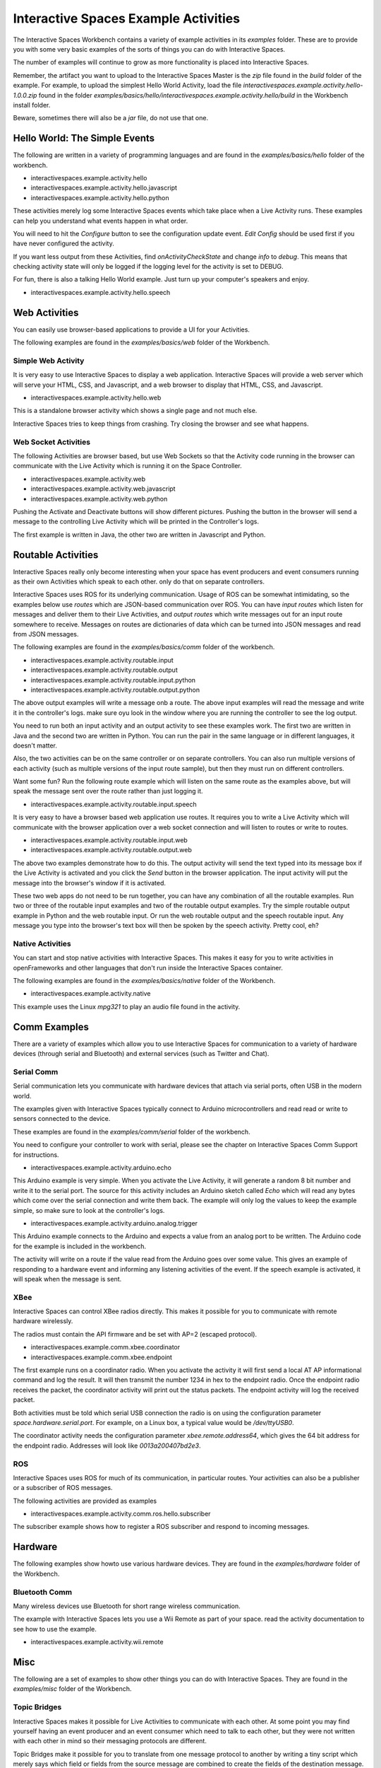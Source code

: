 Interactive Spaces Example Activities
***********************

The Interactive Spaces Workbench contains a variety of example
activities in its *examples* folder. These are to provide you with some
very basic examples of the sorts of things you can do with Interactive
Spaces.

The number of examples will continue to grow as more functionality is placed
into Interactive Spaces.

Remember, the artifact you want to upload to the Interactive Spaces Master is the *zip* file
found in the *build* folder of the example. For example, to upload the simplest Hello World
Activity, load the file *interactivespaces.example.activity.hello-1.0.0.zip* found
in the folder *examples/basics/hello/interactivespaces.example.activity.hello/build* in the
Workbench install folder.



Beware, sometimes there will also be a *jar* file, do not use that one.

Hello World: The Simple Events
============================

The following are written in a variety of programming languages and are found in the
*examples/basics/hello* folder of the workbench.

* interactivespaces.example.activity.hello
* interactivespaces.example.activity.hello.javascript
* interactivespaces.example.activity.hello.python

These activities merely log some Interactive Spaces events which take
place when a Live Activity runs. These examples can help you understand 
what events happen in what order.

You will need to hit the *Configure* button to see the configuration update
event. *Edit Config* should be used first if you have never configured
the activity.

If you want less output from these Activities, find *onActivityCheckState*
and change *info* to *debug*. This means that checking activity state will
only be logged if the logging level for the activity is set to DEBUG.

For fun, there is also a talking Hello World example. Just turn up your computer's speakers
and enjoy.

* interactivespaces.example.activity.hello.speech


Web Activities
==============

You can easily use browser-based applications to provide a UI for your
Activities.

The following examples are found in the *examples/basics/web* folder of the Workbench.

Simple Web Activity
------

It is very easy to use Interactive Spaces to display a web application. Interactive Spaces
will provide a web server which will serve your HTML, CSS, and Javascript, and a web browser
to display that HTML, CSS, and Javascript.

* interactivespaces.example.activity.hello.web

This is a standalone browser activity which shows a single page and not much
else.

Interactive Spaces tries to keep things from crashing. Try closing the browser
and see what happens.

Web Socket Activities
---------------------

The following Activities are browser based, but use Web Sockets so that
the Activity code running in the browser can communicate with the Live Activity
which is running it on the Space Controller.

* interactivespaces.example.activity.web
* interactivespaces.example.activity.web.javascript
* interactivespaces.example.activity.web.python

Pushing the Activate and Deactivate buttons will show different pictures. Pushing
the button in the browser will send a message to the controlling Live Activity which
will be printed in the Controller's logs.

The first example is written in Java, the other two are written in Javascript and Python.

Routable Activities
===================

Interactive Spaces really only become interesting when your space has
event producers and event consumers running as their own Activities which
speak to each other.
only do that on separate controllers.

Interactive Spaces uses ROS for its underlying communication. Usage of ROS
can be somewhat intimidating, so the examples below use *routes* which are JSON-based 
communication over ROS. You can
have *input routes* which listen for messages and deliver them to their Live
Activities, and *output routes* which write messages out for an input route
somewhere to receive. Messages on routes are dictionaries of data which can be turned
into JSON messages and read from JSON messages.

The following examples are found in the
*examples/basics/comm* folder of the workbench.

* interactivespaces.example.activity.routable.input
* interactivespaces.example.activity.routable.output
* interactivespaces.example.activity.routable.input.python
* interactivespaces.example.activity.routable.output.python

The above output examples will write a message onb a route. The above input examples
will read the message and write it in the controller's logs. make sure oyu look in the
window where you are running the controller to see the log output.

You need to run both an input activity and an output activity to see these examples work.
The first two are written in Java and the second two are written in Python. You can run
the pair in the same language or in different languages, it doesn't matter.

Also, the two activities can be on the same controller or on separate
controllers. You can also run multiple versions of each activity (such as
multiple versions of the input route sample), but then they must run on different 
controllers.

Want some fun? Run the following route example which will listen on the same route as the
examples above, but will speak the message sent over the route rather than just logging it.

* interactivespaces.example.activity.routable.input.speech

It is very easy to have a browser based web application use routes. It requires you to
write a Live Activity which will communicate with the browser application over a web socket
connection and will listen to routes or write to routes.

* interactivespaces.example.activity.routable.input.web
* interactivespaces.example.activity.routable.output.web

The above two examples demonstrate how to do this. The output activity will send the text
typed into its message box if the Live Activity is activated and you click the *Send* button
in the browser application. The input activity will put the message into the browser's window
if it is activated.

These two web apps do not need to be run together, you can have any combination of all the
routable examples. Run two or three of the routable input examples and two of the
routable output examples. Try the simple routable output example in Python and the
web routable input. Or run the web routable output and the speech routable input. Any
message you type into the browser's text box will then be spoken by the speech activity.
Pretty cool, eh?

Native Activities
-----------------

You can start and stop native activities with Interactive Spaces. This
makes it easy for you to write activities in openFrameworks and other languages
that don't run inside the Interactive Spaces container.

The following examples are found in the *examples/basics/native* folder of the Workbench.

* interactivespaces.example.activity.native

This example uses the Linux *mpg321* to play an audio file found in the
activity.


Comm Examples
=============

There are a variety of examples which allow you to use Interactive Spaces for communication to
a variety of hardware devices (through serial and Bluetooth) and external services (such as 
Twitter and Chat).

Serial Comm
-----------

Serial communication lets you communicate with hardware devices that attach via serial ports, often
USB in the modern world.

The examples given with Interactive Spaces typically connect to Arduino microcontrollers and read
read or write to sensors connected to the device.

These examples are found in the *examples/comm/serial* folder of the workbench.

You need to configure your controller to work with serial, please see the chapter on 
Interactive Spaces Comm Support for instructions.

* interactivespaces.example.activity.arduino.echo

This Arduino example is very simple. When you activate the Live Activity, it will generate
a random 8 bit number and write it to the serial port. The source for this activity includes
an Arduino sketch called *Echo* which will read any bytes which come over the serial connection
and write them back. The example will only log the values to keep the example simple, so
make sure to look at the controller's logs.

* interactivespaces.example.activity.arduino.analog.trigger

This Arduino example connects to the Arduino and expects a value from an analog port
to be written. The Arduino code for the example is included in the workbench.

The activity will write on a route if the value read from the Arduino goes over some
value. This gives an example of responding to a hardware event and informing any listening 
activities of the event. If the speech example is activated, it will speak when the
message is sent.

XBee
----

Interactive Spaces can control XBee radios directly. This makes it possible for you to
communicate with remote hardware wirelessly.

The radios must contain the API firmware and be set with AP=2 (escaped protocol).

* interactivespaces.example.comm.xbee.coordinator
* interactivespaces.example.comm.xbee.endpoint

The first example runs on a coordinator radio. When you activate the activity it will
first send a local AT AP informational command and log the result. It will then transmit
the number 1234 in hex to the endpoint radio. Once the endpoint radio receives the packet,
the coordinator activity will print out the status packets. 
The endpoint activity will log the received packet.

Both activities must be told which serial USB connection the radio is on using the
configuration parameter *space.hardware.serial.port*. For example, on a Linux 
box, a typical value would be */dev/ttyUSB0*.

The coordinator activity needs the configuration parameter 
*xbee.remote.address64*, which gives the 64 bit address for the endpoint radio.
Addresses will look like *0013a200407bd2e3*.

ROS
---

Interactive Spaces uses ROS for much of its communication, in particular routes. Your activities can also
be a publisher or a subscriber of ROS messages.

The following activities are provided as examples

* interactivespaces.example.activity.comm.ros.hello.subscriber

The subscriber example shows how to register a ROS subscriber and respond to incoming messages.

Hardware
========

The following examples show howto use various hardware devices.
They are found in the *examples/hardware* folder of the Workbench.

Bluetooth Comm
--------------

Many wireless devices use Bluetooth for short range wireless communication. 

The example with Interactive Spaces lets you use a Wii Remote as part of your space.
read the activity documentation to see how to use the example.

* interactivespaces.example.activity.wii.remote

Misc
====

The following are a set of examples to show other things you can do with Interactive Spaces.
They are found in the *examples/misc* folder of the Workbench.

Topic Bridges
-------------

Interactive Spaces makes it possible for Live Activities to communicate
with each other. At some point you may find yourself having an event producer
and an event consumer which need to talk to each other, but they were not
written with each other in mind so their messaging protocols are different.

Topic Bridges make it possible for you to translate from one message protocol
to another by writing a tiny script which merely says which field or fields 
from the source message are combined to create the fields of the destination
message.

* interactivespaces.example.activity.bridge.topic

XMPP Chat
---------

Sometimes it would be good if visitors to a space could chat with the space using a
chat client. 

The example with Interactive Spaces will sign into an XMPP-based chat service, such
as Google Chat and echo the chat back to the user chatting with the activity. Instead you
could use information that users send to the space to affect the space.

* interactivespaces.example.activity.chat.xmpp

Music Jukebox
---------

Sometimes you would like to use Interactive Spaces to play music or other audio files.

* interactivespaces.example.activity.music.jukebox

The above will play MP3 files. A folder of music is set in the Live Activity's configuration
and the example will shuffle play MP3s from this folder when activated.

Android
=============

Space Controllers can run on Android devices.

The following examples demonstrate writing activities for Android devices and are found in the
*examples/android* folder of the Workbench.

* interactivespaces.example.activity.android.simple
* interactivespaces.example.activity.android.web
* interactivespaces.example.activity.android.accelerometer

The first merely logs to the Android logs various Activity lifecycle events.
The second will
start up a web browser on the phone which opens a window to the Interactive Spaces
website. The third will read values from the accelerometer on the Android device and
transmit them over a route to any other activities in the space which may be interested.

